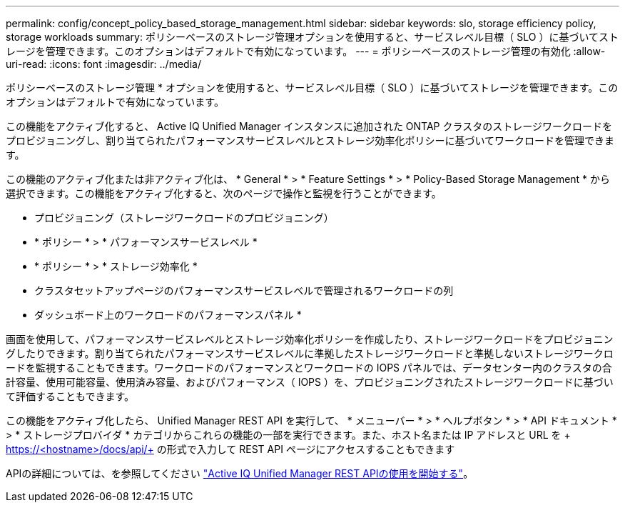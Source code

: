 ---
permalink: config/concept_policy_based_storage_management.html 
sidebar: sidebar 
keywords: slo, storage efficiency policy, storage workloads 
summary: ポリシーベースのストレージ管理オプションを使用すると、サービスレベル目標（ SLO ）に基づいてストレージを管理できます。このオプションはデフォルトで有効になっています。 
---
= ポリシーベースのストレージ管理の有効化
:allow-uri-read: 
:icons: font
:imagesdir: ../media/


[role="lead"]
ポリシーベースのストレージ管理 * オプションを使用すると、サービスレベル目標（ SLO ）に基づいてストレージを管理できます。このオプションはデフォルトで有効になっています。

この機能をアクティブ化すると、 Active IQ Unified Manager インスタンスに追加された ONTAP クラスタのストレージワークロードをプロビジョニングし、割り当てられたパフォーマンスサービスレベルとストレージ効率化ポリシーに基づいてワークロードを管理できます。

この機能のアクティブ化または非アクティブ化は、 * General * > * Feature Settings * > * Policy-Based Storage Management * から選択できます。この機能をアクティブ化すると、次のページで操作と監視を行うことができます。

* プロビジョニング（ストレージワークロードのプロビジョニング）
* * ポリシー * > * パフォーマンスサービスレベル *
* * ポリシー * > * ストレージ効率化 *
* クラスタセットアップページのパフォーマンスサービスレベルで管理されるワークロードの列
* ダッシュボード上のワークロードのパフォーマンスパネル *


画面を使用して、パフォーマンスサービスレベルとストレージ効率化ポリシーを作成したり、ストレージワークロードをプロビジョニングしたりできます。割り当てられたパフォーマンスサービスレベルに準拠したストレージワークロードと準拠しないストレージワークロードを監視することもできます。ワークロードのパフォーマンスとワークロードの IOPS パネルでは、データセンター内のクラスタの合計容量、使用可能容量、使用済み容量、およびパフォーマンス（ IOPS ）を、プロビジョニングされたストレージワークロードに基づいて評価することもできます。

この機能をアクティブ化したら、 Unified Manager REST API を実行して、 * メニューバー * > * ヘルプボタン * > * API ドキュメント * > * ストレージプロバイダ * カテゴリからこれらの機能の一部を実行できます。また、ホスト名または IP アドレスと URL を + https://<hostname>/docs/api/+ の形式で入力して REST API ページにアクセスすることもできます

APIの詳細については、を参照してください link:../api-automation/concept_get_started_with_um_apis.html["Active IQ Unified Manager REST APIの使用を開始する"]。
